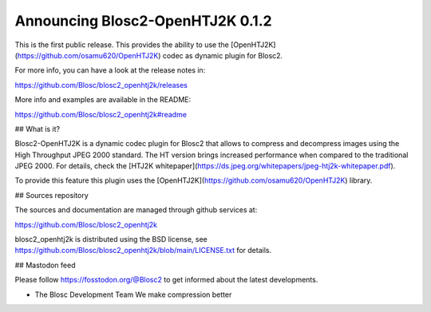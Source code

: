 Announcing Blosc2-OpenHTJ2K 0.1.2
=================================

This is the first public release.  This provides the ability to use the
[OpenHTJ2K](https://github.com/osamu620/OpenHTJ2K) codec as dynamic plugin
for Blosc2.

For more info, you can have a look at the release notes in:

https://github.com/Blosc/blosc2_openhtj2k/releases

More info and examples are available in the README:

https://github.com/Blosc/blosc2_openhtj2k#readme

## What is it?

Blosc2-OpenHTJ2K is a dynamic codec plugin for Blosc2 that allows to compress and decompress images
using the High Throughput JPEG 2000 standard. The HT version brings increased performance
when compared to the traditional JPEG 2000.  For details, check the
[HTJ2K whitepaper](https://ds.jpeg.org/whitepapers/jpeg-htj2k-whitepaper.pdf).

To provide this feature this plugin uses the
[OpenHTJ2K](https://github.com/osamu620/OpenHTJ2K) library.

## Sources repository

The sources and documentation are managed through github services at:

https://github.com/Blosc/blosc2_openhtj2k

blosc2_openhtj2k is distributed using the BSD license, see
https://github.com/Blosc/blosc2_openhtj2k/blob/main/LICENSE.txt
for details.


## Mastodon feed

Please follow https://fosstodon.org/@Blosc2 to get informed about the latest
developments.


- The Blosc Development Team
  We make compression better
